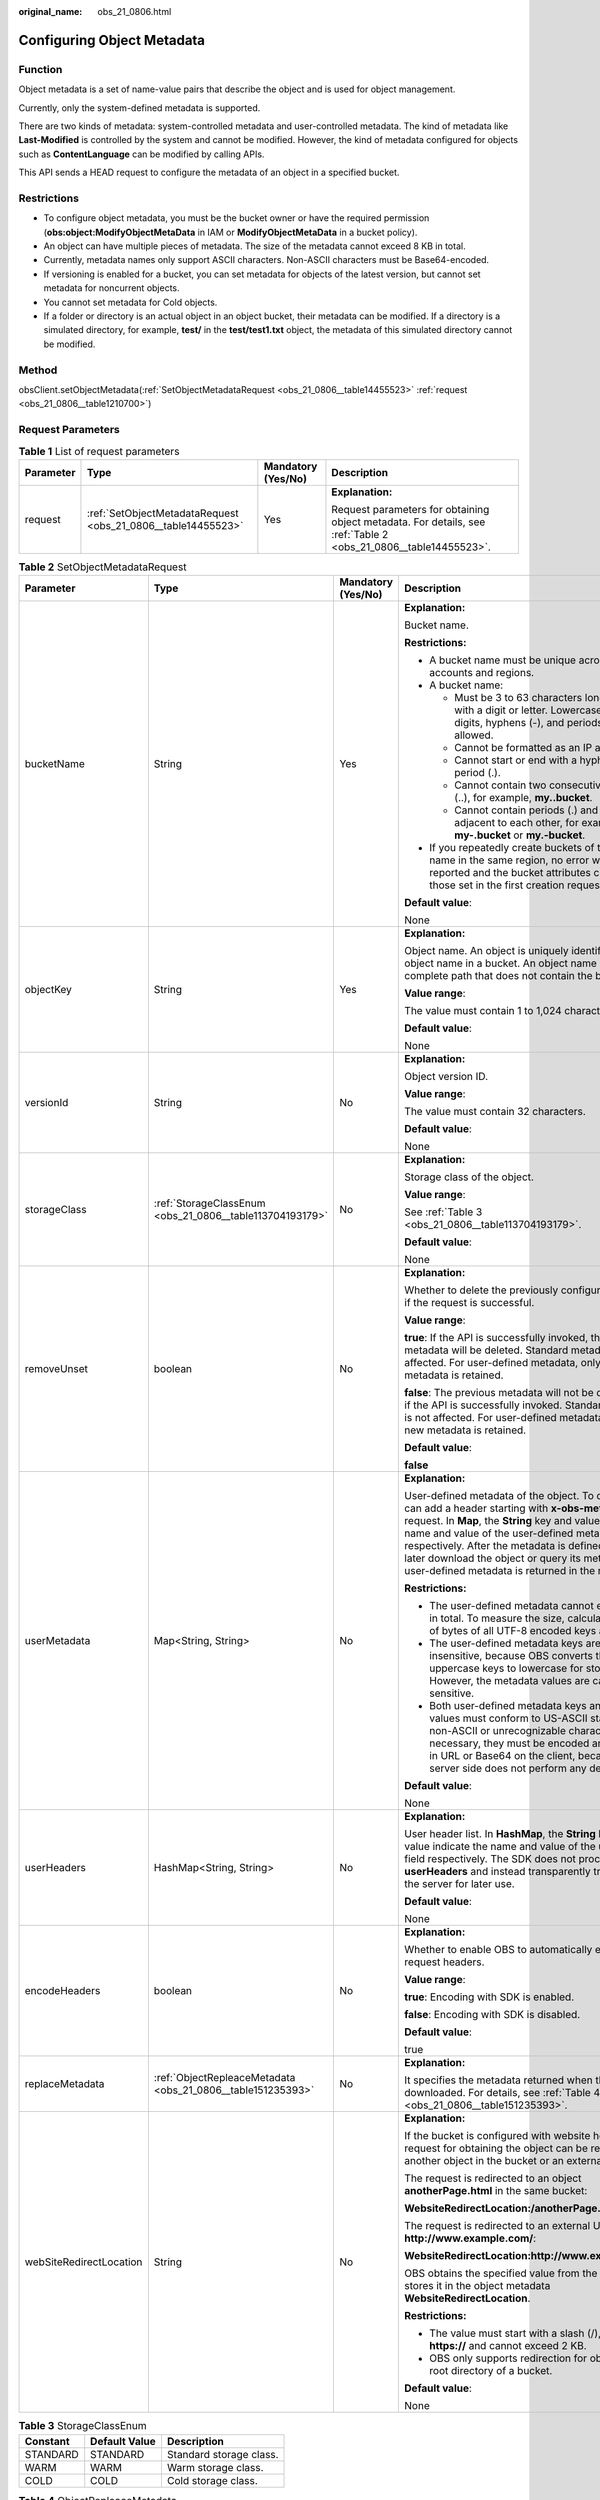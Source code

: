 :original_name: obs_21_0806.html

.. _obs_21_0806:

Configuring Object Metadata
===========================

Function
--------

Object metadata is a set of name-value pairs that describe the object and is used for object management.

Currently, only the system-defined metadata is supported.

There are two kinds of metadata: system-controlled metadata and user-controlled metadata. The kind of metadata like **Last-Modified** is controlled by the system and cannot be modified. However, the kind of metadata configured for objects such as **ContentLanguage** can be modified by calling APIs.

This API sends a HEAD request to configure the metadata of an object in a specified bucket.

Restrictions
------------

-  To configure object metadata, you must be the bucket owner or have the required permission (**obs:object:ModifyObjectMetaData** in IAM or **ModifyObjectMetaData** in a bucket policy).
-  An object can have multiple pieces of metadata. The size of the metadata cannot exceed 8 KB in total.
-  Currently, metadata names only support ASCII characters. Non-ASCII characters must be Base64-encoded.
-  If versioning is enabled for a bucket, you can set metadata for objects of the latest version, but cannot set metadata for noncurrent objects.
-  You cannot set metadata for Cold objects.
-  If a folder or directory is an actual object in an object bucket, their metadata can be modified. If a directory is a simulated directory, for example, **test/** in the **test/test1.txt** object, the metadata of this simulated directory cannot be modified.

Method
------

obsClient.setObjectMetadata(:ref:`SetObjectMetadataRequest <obs_21_0806__table14455523>` :ref:`request <obs_21_0806__table1210700>`)

Request Parameters
------------------

.. _obs_21_0806__table1210700:

.. table:: **Table 1** List of request parameters

   +-----------------+--------------------------------------------------------------+--------------------+-----------------------------------------------------------------------------------------------------------------+
   | Parameter       | Type                                                         | Mandatory (Yes/No) | Description                                                                                                     |
   +=================+==============================================================+====================+=================================================================================================================+
   | request         | :ref:`SetObjectMetadataRequest <obs_21_0806__table14455523>` | Yes                | **Explanation:**                                                                                                |
   |                 |                                                              |                    |                                                                                                                 |
   |                 |                                                              |                    | Request parameters for obtaining object metadata. For details, see :ref:`Table 2 <obs_21_0806__table14455523>`. |
   +-----------------+--------------------------------------------------------------+--------------------+-----------------------------------------------------------------------------------------------------------------+

.. _obs_21_0806__table14455523:

.. table:: **Table 2** SetObjectMetadataRequest

   +-------------------------+-------------------------------------------------------------+--------------------+---------------------------------------------------------------------------------------------------------------------------------------------------------------------------------------------------------------------------------------------------------------------------------------------------------------------------------------------------------------------------------------+
   | Parameter               | Type                                                        | Mandatory (Yes/No) | Description                                                                                                                                                                                                                                                                                                                                                                           |
   +=========================+=============================================================+====================+=======================================================================================================================================================================================================================================================================================================================================================================================+
   | bucketName              | String                                                      | Yes                | **Explanation:**                                                                                                                                                                                                                                                                                                                                                                      |
   |                         |                                                             |                    |                                                                                                                                                                                                                                                                                                                                                                                       |
   |                         |                                                             |                    | Bucket name.                                                                                                                                                                                                                                                                                                                                                                          |
   |                         |                                                             |                    |                                                                                                                                                                                                                                                                                                                                                                                       |
   |                         |                                                             |                    | **Restrictions:**                                                                                                                                                                                                                                                                                                                                                                     |
   |                         |                                                             |                    |                                                                                                                                                                                                                                                                                                                                                                                       |
   |                         |                                                             |                    | -  A bucket name must be unique across all accounts and regions.                                                                                                                                                                                                                                                                                                                      |
   |                         |                                                             |                    | -  A bucket name:                                                                                                                                                                                                                                                                                                                                                                     |
   |                         |                                                             |                    |                                                                                                                                                                                                                                                                                                                                                                                       |
   |                         |                                                             |                    |    -  Must be 3 to 63 characters long and start with a digit or letter. Lowercase letters, digits, hyphens (-), and periods (.) are allowed.                                                                                                                                                                                                                                          |
   |                         |                                                             |                    |    -  Cannot be formatted as an IP address.                                                                                                                                                                                                                                                                                                                                           |
   |                         |                                                             |                    |    -  Cannot start or end with a hyphen (-) or period (.).                                                                                                                                                                                                                                                                                                                            |
   |                         |                                                             |                    |    -  Cannot contain two consecutive periods (..), for example, **my..bucket**.                                                                                                                                                                                                                                                                                                       |
   |                         |                                                             |                    |    -  Cannot contain periods (.) and hyphens (-) adjacent to each other, for example, **my-.bucket** or **my.-bucket**.                                                                                                                                                                                                                                                               |
   |                         |                                                             |                    |                                                                                                                                                                                                                                                                                                                                                                                       |
   |                         |                                                             |                    | -  If you repeatedly create buckets of the same name in the same region, no error will be reported and the bucket attributes comply with those set in the first creation request.                                                                                                                                                                                                     |
   |                         |                                                             |                    |                                                                                                                                                                                                                                                                                                                                                                                       |
   |                         |                                                             |                    | **Default value**:                                                                                                                                                                                                                                                                                                                                                                    |
   |                         |                                                             |                    |                                                                                                                                                                                                                                                                                                                                                                                       |
   |                         |                                                             |                    | None                                                                                                                                                                                                                                                                                                                                                                                  |
   +-------------------------+-------------------------------------------------------------+--------------------+---------------------------------------------------------------------------------------------------------------------------------------------------------------------------------------------------------------------------------------------------------------------------------------------------------------------------------------------------------------------------------------+
   | objectKey               | String                                                      | Yes                | **Explanation:**                                                                                                                                                                                                                                                                                                                                                                      |
   |                         |                                                             |                    |                                                                                                                                                                                                                                                                                                                                                                                       |
   |                         |                                                             |                    | Object name. An object is uniquely identified by an object name in a bucket. An object name is a complete path that does not contain the bucket name.                                                                                                                                                                                                                                 |
   |                         |                                                             |                    |                                                                                                                                                                                                                                                                                                                                                                                       |
   |                         |                                                             |                    | **Value range**:                                                                                                                                                                                                                                                                                                                                                                      |
   |                         |                                                             |                    |                                                                                                                                                                                                                                                                                                                                                                                       |
   |                         |                                                             |                    | The value must contain 1 to 1,024 characters.                                                                                                                                                                                                                                                                                                                                         |
   |                         |                                                             |                    |                                                                                                                                                                                                                                                                                                                                                                                       |
   |                         |                                                             |                    | **Default value**:                                                                                                                                                                                                                                                                                                                                                                    |
   |                         |                                                             |                    |                                                                                                                                                                                                                                                                                                                                                                                       |
   |                         |                                                             |                    | None                                                                                                                                                                                                                                                                                                                                                                                  |
   +-------------------------+-------------------------------------------------------------+--------------------+---------------------------------------------------------------------------------------------------------------------------------------------------------------------------------------------------------------------------------------------------------------------------------------------------------------------------------------------------------------------------------------+
   | versionId               | String                                                      | No                 | **Explanation:**                                                                                                                                                                                                                                                                                                                                                                      |
   |                         |                                                             |                    |                                                                                                                                                                                                                                                                                                                                                                                       |
   |                         |                                                             |                    | Object version ID.                                                                                                                                                                                                                                                                                                                                                                    |
   |                         |                                                             |                    |                                                                                                                                                                                                                                                                                                                                                                                       |
   |                         |                                                             |                    | **Value range**:                                                                                                                                                                                                                                                                                                                                                                      |
   |                         |                                                             |                    |                                                                                                                                                                                                                                                                                                                                                                                       |
   |                         |                                                             |                    | The value must contain 32 characters.                                                                                                                                                                                                                                                                                                                                                 |
   |                         |                                                             |                    |                                                                                                                                                                                                                                                                                                                                                                                       |
   |                         |                                                             |                    | **Default value**:                                                                                                                                                                                                                                                                                                                                                                    |
   |                         |                                                             |                    |                                                                                                                                                                                                                                                                                                                                                                                       |
   |                         |                                                             |                    | None                                                                                                                                                                                                                                                                                                                                                                                  |
   +-------------------------+-------------------------------------------------------------+--------------------+---------------------------------------------------------------------------------------------------------------------------------------------------------------------------------------------------------------------------------------------------------------------------------------------------------------------------------------------------------------------------------------+
   | storageClass            | :ref:`StorageClassEnum <obs_21_0806__table113704193179>`    | No                 | **Explanation:**                                                                                                                                                                                                                                                                                                                                                                      |
   |                         |                                                             |                    |                                                                                                                                                                                                                                                                                                                                                                                       |
   |                         |                                                             |                    | Storage class of the object.                                                                                                                                                                                                                                                                                                                                                          |
   |                         |                                                             |                    |                                                                                                                                                                                                                                                                                                                                                                                       |
   |                         |                                                             |                    | **Value range**:                                                                                                                                                                                                                                                                                                                                                                      |
   |                         |                                                             |                    |                                                                                                                                                                                                                                                                                                                                                                                       |
   |                         |                                                             |                    | See :ref:`Table 3 <obs_21_0806__table113704193179>`.                                                                                                                                                                                                                                                                                                                                  |
   |                         |                                                             |                    |                                                                                                                                                                                                                                                                                                                                                                                       |
   |                         |                                                             |                    | **Default value**:                                                                                                                                                                                                                                                                                                                                                                    |
   |                         |                                                             |                    |                                                                                                                                                                                                                                                                                                                                                                                       |
   |                         |                                                             |                    | None                                                                                                                                                                                                                                                                                                                                                                                  |
   +-------------------------+-------------------------------------------------------------+--------------------+---------------------------------------------------------------------------------------------------------------------------------------------------------------------------------------------------------------------------------------------------------------------------------------------------------------------------------------------------------------------------------------+
   | removeUnset             | boolean                                                     | No                 | **Explanation:**                                                                                                                                                                                                                                                                                                                                                                      |
   |                         |                                                             |                    |                                                                                                                                                                                                                                                                                                                                                                                       |
   |                         |                                                             |                    | Whether to delete the previously configured metadata if the request is successful.                                                                                                                                                                                                                                                                                                    |
   |                         |                                                             |                    |                                                                                                                                                                                                                                                                                                                                                                                       |
   |                         |                                                             |                    | **Value range**:                                                                                                                                                                                                                                                                                                                                                                      |
   |                         |                                                             |                    |                                                                                                                                                                                                                                                                                                                                                                                       |
   |                         |                                                             |                    | **true**: If the API is successfully invoked, the previous metadata will be deleted. Standard metadata is not affected. For user-defined metadata, only the new metadata is retained.                                                                                                                                                                                                 |
   |                         |                                                             |                    |                                                                                                                                                                                                                                                                                                                                                                                       |
   |                         |                                                             |                    | **false**: The previous metadata will not be deleted even if the API is successfully invoked. Standard metadata is not affected. For user-defined metadata, only the new metadata is retained.                                                                                                                                                                                        |
   |                         |                                                             |                    |                                                                                                                                                                                                                                                                                                                                                                                       |
   |                         |                                                             |                    | **Default value**:                                                                                                                                                                                                                                                                                                                                                                    |
   |                         |                                                             |                    |                                                                                                                                                                                                                                                                                                                                                                                       |
   |                         |                                                             |                    | **false**                                                                                                                                                                                                                                                                                                                                                                             |
   +-------------------------+-------------------------------------------------------------+--------------------+---------------------------------------------------------------------------------------------------------------------------------------------------------------------------------------------------------------------------------------------------------------------------------------------------------------------------------------------------------------------------------------+
   | userMetadata            | Map<String, String>                                         | No                 | **Explanation:**                                                                                                                                                                                                                                                                                                                                                                      |
   |                         |                                                             |                    |                                                                                                                                                                                                                                                                                                                                                                                       |
   |                         |                                                             |                    | User-defined metadata of the object. To define it, you can add a header starting with **x-obs-meta-** in the request. In **Map**, the **String** key and value indicate the name and value of the user-defined metadata respectively. After the metadata is defined, when you later download the object or query its metadata, the user-defined metadata is returned in the response. |
   |                         |                                                             |                    |                                                                                                                                                                                                                                                                                                                                                                                       |
   |                         |                                                             |                    | **Restrictions:**                                                                                                                                                                                                                                                                                                                                                                     |
   |                         |                                                             |                    |                                                                                                                                                                                                                                                                                                                                                                                       |
   |                         |                                                             |                    | -  The user-defined metadata cannot exceed 8 KB in total. To measure the size, calculate the sum of bytes of all UTF-8 encoded keys and values.                                                                                                                                                                                                                                       |
   |                         |                                                             |                    | -  The user-defined metadata keys are case insensitive, because OBS converts the uppercase keys to lowercase for storage. However, the metadata values are case sensitive.                                                                                                                                                                                                            |
   |                         |                                                             |                    | -  Both user-defined metadata keys and their values must conform to US-ASCII standards. If non-ASCII or unrecognizable characters are necessary, they must be encoded and decoded in URL or Base64 on the client, because the server side does not perform any decoding.                                                                                                              |
   |                         |                                                             |                    |                                                                                                                                                                                                                                                                                                                                                                                       |
   |                         |                                                             |                    | **Default value**:                                                                                                                                                                                                                                                                                                                                                                    |
   |                         |                                                             |                    |                                                                                                                                                                                                                                                                                                                                                                                       |
   |                         |                                                             |                    | None                                                                                                                                                                                                                                                                                                                                                                                  |
   +-------------------------+-------------------------------------------------------------+--------------------+---------------------------------------------------------------------------------------------------------------------------------------------------------------------------------------------------------------------------------------------------------------------------------------------------------------------------------------------------------------------------------------+
   | userHeaders             | HashMap<String, String>                                     | No                 | **Explanation:**                                                                                                                                                                                                                                                                                                                                                                      |
   |                         |                                                             |                    |                                                                                                                                                                                                                                                                                                                                                                                       |
   |                         |                                                             |                    | User header list. In **HashMap**, the **String** key and value indicate the name and value of the user header field respectively. The SDK does not process the **userHeaders** and instead transparently transmits it to the server for later use.                                                                                                                                    |
   |                         |                                                             |                    |                                                                                                                                                                                                                                                                                                                                                                                       |
   |                         |                                                             |                    | **Default value**:                                                                                                                                                                                                                                                                                                                                                                    |
   |                         |                                                             |                    |                                                                                                                                                                                                                                                                                                                                                                                       |
   |                         |                                                             |                    | None                                                                                                                                                                                                                                                                                                                                                                                  |
   +-------------------------+-------------------------------------------------------------+--------------------+---------------------------------------------------------------------------------------------------------------------------------------------------------------------------------------------------------------------------------------------------------------------------------------------------------------------------------------------------------------------------------------+
   | encodeHeaders           | boolean                                                     | No                 | **Explanation:**                                                                                                                                                                                                                                                                                                                                                                      |
   |                         |                                                             |                    |                                                                                                                                                                                                                                                                                                                                                                                       |
   |                         |                                                             |                    | Whether to enable OBS to automatically encode request headers.                                                                                                                                                                                                                                                                                                                        |
   |                         |                                                             |                    |                                                                                                                                                                                                                                                                                                                                                                                       |
   |                         |                                                             |                    | **Value range**:                                                                                                                                                                                                                                                                                                                                                                      |
   |                         |                                                             |                    |                                                                                                                                                                                                                                                                                                                                                                                       |
   |                         |                                                             |                    | **true**: Encoding with SDK is enabled.                                                                                                                                                                                                                                                                                                                                               |
   |                         |                                                             |                    |                                                                                                                                                                                                                                                                                                                                                                                       |
   |                         |                                                             |                    | **false**: Encoding with SDK is disabled.                                                                                                                                                                                                                                                                                                                                             |
   |                         |                                                             |                    |                                                                                                                                                                                                                                                                                                                                                                                       |
   |                         |                                                             |                    | **Default value**:                                                                                                                                                                                                                                                                                                                                                                    |
   |                         |                                                             |                    |                                                                                                                                                                                                                                                                                                                                                                                       |
   |                         |                                                             |                    | true                                                                                                                                                                                                                                                                                                                                                                                  |
   +-------------------------+-------------------------------------------------------------+--------------------+---------------------------------------------------------------------------------------------------------------------------------------------------------------------------------------------------------------------------------------------------------------------------------------------------------------------------------------------------------------------------------------+
   | replaceMetadata         | :ref:`ObjectRepleaceMetadata <obs_21_0806__table151235393>` | No                 | **Explanation:**                                                                                                                                                                                                                                                                                                                                                                      |
   |                         |                                                             |                    |                                                                                                                                                                                                                                                                                                                                                                                       |
   |                         |                                                             |                    | It specifies the metadata returned when the object is downloaded. For details, see :ref:`Table 4 <obs_21_0806__table151235393>`.                                                                                                                                                                                                                                                      |
   +-------------------------+-------------------------------------------------------------+--------------------+---------------------------------------------------------------------------------------------------------------------------------------------------------------------------------------------------------------------------------------------------------------------------------------------------------------------------------------------------------------------------------------+
   | webSiteRedirectLocation | String                                                      | No                 | **Explanation:**                                                                                                                                                                                                                                                                                                                                                                      |
   |                         |                                                             |                    |                                                                                                                                                                                                                                                                                                                                                                                       |
   |                         |                                                             |                    | If the bucket is configured with website hosting, the request for obtaining the object can be redirected to another object in the bucket or an external URL.                                                                                                                                                                                                                          |
   |                         |                                                             |                    |                                                                                                                                                                                                                                                                                                                                                                                       |
   |                         |                                                             |                    | The request is redirected to an object **anotherPage.html** in the same bucket:                                                                                                                                                                                                                                                                                                       |
   |                         |                                                             |                    |                                                                                                                                                                                                                                                                                                                                                                                       |
   |                         |                                                             |                    | **WebsiteRedirectLocation:/anotherPage.html**                                                                                                                                                                                                                                                                                                                                         |
   |                         |                                                             |                    |                                                                                                                                                                                                                                                                                                                                                                                       |
   |                         |                                                             |                    | The request is redirected to an external URL **http://www.example.com/**:                                                                                                                                                                                                                                                                                                             |
   |                         |                                                             |                    |                                                                                                                                                                                                                                                                                                                                                                                       |
   |                         |                                                             |                    | **WebsiteRedirectLocation:http://www.example.com/**                                                                                                                                                                                                                                                                                                                                   |
   |                         |                                                             |                    |                                                                                                                                                                                                                                                                                                                                                                                       |
   |                         |                                                             |                    | OBS obtains the specified value from the header and stores it in the object metadata **WebsiteRedirectLocation**.                                                                                                                                                                                                                                                                     |
   |                         |                                                             |                    |                                                                                                                                                                                                                                                                                                                                                                                       |
   |                         |                                                             |                    | **Restrictions:**                                                                                                                                                                                                                                                                                                                                                                     |
   |                         |                                                             |                    |                                                                                                                                                                                                                                                                                                                                                                                       |
   |                         |                                                             |                    | -  The value must start with a slash (/), **http://**, or **https://** and cannot exceed 2 KB.                                                                                                                                                                                                                                                                                        |
   |                         |                                                             |                    | -  OBS only supports redirection for objects in the root directory of a bucket.                                                                                                                                                                                                                                                                                                       |
   |                         |                                                             |                    |                                                                                                                                                                                                                                                                                                                                                                                       |
   |                         |                                                             |                    | **Default value**:                                                                                                                                                                                                                                                                                                                                                                    |
   |                         |                                                             |                    |                                                                                                                                                                                                                                                                                                                                                                                       |
   |                         |                                                             |                    | None                                                                                                                                                                                                                                                                                                                                                                                  |
   +-------------------------+-------------------------------------------------------------+--------------------+---------------------------------------------------------------------------------------------------------------------------------------------------------------------------------------------------------------------------------------------------------------------------------------------------------------------------------------------------------------------------------------+

.. _obs_21_0806__table113704193179:

.. table:: **Table 3** StorageClassEnum

   ======== ============= =======================
   Constant Default Value Description
   ======== ============= =======================
   STANDARD STANDARD      Standard storage class.
   WARM     WARM          Warm storage class.
   COLD     COLD          Cold storage class.
   ======== ============= =======================

.. _obs_21_0806__table151235393:

.. table:: **Table 4** ObjectRepleaceMetadata

   +--------------------+-----------------+--------------------+------------------------------------------------------------------------------------------------------------------------------------------------------------------------------------------------------------------------------------------------+
   | Parameter          | Type            | Mandatory (Yes/No) | Description                                                                                                                                                                                                                                    |
   +====================+=================+====================+================================================================================================================================================================================================================================================+
   | contentType        | String          | No                 | **Explanation:**                                                                                                                                                                                                                               |
   |                    |                 |                    |                                                                                                                                                                                                                                                |
   |                    |                 |                    | MIME type of the object file. MIME type is a standard way of describing a data type and is used by the browser to decide how to display data.                                                                                                  |
   |                    |                 |                    |                                                                                                                                                                                                                                                |
   |                    |                 |                    | **Value range**:                                                                                                                                                                                                                               |
   |                    |                 |                    |                                                                                                                                                                                                                                                |
   |                    |                 |                    | See :ref:`What Is Content-Type (MIME)? <obs_21_2124>`                                                                                                                                                                                          |
   |                    |                 |                    |                                                                                                                                                                                                                                                |
   |                    |                 |                    | **Default value**:                                                                                                                                                                                                                             |
   |                    |                 |                    |                                                                                                                                                                                                                                                |
   |                    |                 |                    | None                                                                                                                                                                                                                                           |
   +--------------------+-----------------+--------------------+------------------------------------------------------------------------------------------------------------------------------------------------------------------------------------------------------------------------------------------------+
   | contentLanguage    | String          | No                 | **Explanation:**                                                                                                                                                                                                                               |
   |                    |                 |                    |                                                                                                                                                                                                                                                |
   |                    |                 |                    | Language or language combination for visitors to customize and use. For details, see the definition of **ContentLanguage** in the HTTP protocol.                                                                                               |
   |                    |                 |                    |                                                                                                                                                                                                                                                |
   |                    |                 |                    | **Default value**:                                                                                                                                                                                                                             |
   |                    |                 |                    |                                                                                                                                                                                                                                                |
   |                    |                 |                    | None                                                                                                                                                                                                                                           |
   +--------------------+-----------------+--------------------+------------------------------------------------------------------------------------------------------------------------------------------------------------------------------------------------------------------------------------------------+
   | expires            | String          | No                 | **Explanation:**                                                                                                                                                                                                                               |
   |                    |                 |                    |                                                                                                                                                                                                                                                |
   |                    |                 |                    | **Expires** header in the response. It specifies the cache expiration time of the web page when the object is downloaded.                                                                                                                      |
   |                    |                 |                    |                                                                                                                                                                                                                                                |
   |                    |                 |                    | **Default value**:                                                                                                                                                                                                                             |
   |                    |                 |                    |                                                                                                                                                                                                                                                |
   |                    |                 |                    | None                                                                                                                                                                                                                                           |
   +--------------------+-----------------+--------------------+------------------------------------------------------------------------------------------------------------------------------------------------------------------------------------------------------------------------------------------------+
   | cacheControl       | String          | No                 | **Explanation:**                                                                                                                                                                                                                               |
   |                    |                 |                    |                                                                                                                                                                                                                                                |
   |                    |                 |                    | **Cache-Control** header in the response. It specifies the cache behavior of the web page when an object is downloaded.                                                                                                                        |
   |                    |                 |                    |                                                                                                                                                                                                                                                |
   |                    |                 |                    | **Default value**:                                                                                                                                                                                                                             |
   |                    |                 |                    |                                                                                                                                                                                                                                                |
   |                    |                 |                    | None                                                                                                                                                                                                                                           |
   +--------------------+-----------------+--------------------+------------------------------------------------------------------------------------------------------------------------------------------------------------------------------------------------------------------------------------------------+
   | contentDisposition | String          | No                 | **Explanation:**                                                                                                                                                                                                                               |
   |                    |                 |                    |                                                                                                                                                                                                                                                |
   |                    |                 |                    | Provides a default file name for the requested object. When the object with the default file name is being downloaded or accessed, the content is displayed as part of a web page in the browser or as an attachment in a download dialog box. |
   |                    |                 |                    |                                                                                                                                                                                                                                                |
   |                    |                 |                    | **Default value**:                                                                                                                                                                                                                             |
   |                    |                 |                    |                                                                                                                                                                                                                                                |
   |                    |                 |                    | None                                                                                                                                                                                                                                           |
   +--------------------+-----------------+--------------------+------------------------------------------------------------------------------------------------------------------------------------------------------------------------------------------------------------------------------------------------+
   | contentEncoding    | String          | No                 | **Explanation:**                                                                                                                                                                                                                               |
   |                    |                 |                    |                                                                                                                                                                                                                                                |
   |                    |                 |                    | **Content-Encoding** header in the response. It specifies which encoding is applied to the object in a download.                                                                                                                               |
   |                    |                 |                    |                                                                                                                                                                                                                                                |
   |                    |                 |                    | **Default value**:                                                                                                                                                                                                                             |
   |                    |                 |                    |                                                                                                                                                                                                                                                |
   |                    |                 |                    | None                                                                                                                                                                                                                                           |
   +--------------------+-----------------+--------------------+------------------------------------------------------------------------------------------------------------------------------------------------------------------------------------------------------------------------------------------------+

Responses
---------

.. table:: **Table 5** ObjectMetadata

   +-------------------------+----------------------------------------------------------+------------------------------------------------------+-------------------------------------------------------------------------------------------------------------------------------------------------------------------------------------------------------------------------------------------------------------------------------------------------------------------+
   | Parameter               | Type                                                     | Mandatory (Yes/No)                                   | Description                                                                                                                                                                                                                                                                                                       |
   +=========================+==========================================================+======================================================+===================================================================================================================================================================================================================================================================================================================+
   | contentLength           | Long                                                     | No                                                   | **Explanation:**                                                                                                                                                                                                                                                                                                  |
   |                         |                                                          |                                                      |                                                                                                                                                                                                                                                                                                                   |
   |                         |                                                          |                                                      | Object size.                                                                                                                                                                                                                                                                                                      |
   |                         |                                                          |                                                      |                                                                                                                                                                                                                                                                                                                   |
   |                         |                                                          |                                                      | **Restrictions:**                                                                                                                                                                                                                                                                                                 |
   |                         |                                                          |                                                      |                                                                                                                                                                                                                                                                                                                   |
   |                         |                                                          |                                                      | -  The object size in a single upload ranges from 0 to 5 GB.                                                                                                                                                                                                                                                      |
   |                         |                                                          |                                                      | -  To upload files larger than 5 GB, :ref:`multipart uploads <obs_21_0614>` should be used.                                                                                                                                                                                                                       |
   |                         |                                                          |                                                      |                                                                                                                                                                                                                                                                                                                   |
   |                         |                                                          |                                                      | **Default value**:                                                                                                                                                                                                                                                                                                |
   |                         |                                                          |                                                      |                                                                                                                                                                                                                                                                                                                   |
   |                         |                                                          |                                                      | If this parameter is not specified, the SDK automatically calculates the size of the object.                                                                                                                                                                                                                      |
   +-------------------------+----------------------------------------------------------+------------------------------------------------------+-------------------------------------------------------------------------------------------------------------------------------------------------------------------------------------------------------------------------------------------------------------------------------------------------------------------+
   | contentType             | String                                                   | No                                                   | **Explanation:**                                                                                                                                                                                                                                                                                                  |
   |                         |                                                          |                                                      |                                                                                                                                                                                                                                                                                                                   |
   |                         |                                                          |                                                      | MIME type of the object file. MIME type is a standard way of describing a data type and is used by the browser to decide how to display data.                                                                                                                                                                     |
   |                         |                                                          |                                                      |                                                                                                                                                                                                                                                                                                                   |
   |                         |                                                          |                                                      | **Value range**:                                                                                                                                                                                                                                                                                                  |
   |                         |                                                          |                                                      |                                                                                                                                                                                                                                                                                                                   |
   |                         |                                                          |                                                      | See :ref:`What Is Content-Type (MIME)? <obs_21_2124>`                                                                                                                                                                                                                                                             |
   |                         |                                                          |                                                      |                                                                                                                                                                                                                                                                                                                   |
   |                         |                                                          |                                                      | **Default value**:                                                                                                                                                                                                                                                                                                |
   |                         |                                                          |                                                      |                                                                                                                                                                                                                                                                                                                   |
   |                         |                                                          |                                                      | None                                                                                                                                                                                                                                                                                                              |
   +-------------------------+----------------------------------------------------------+------------------------------------------------------+-------------------------------------------------------------------------------------------------------------------------------------------------------------------------------------------------------------------------------------------------------------------------------------------------------------------+
   | contentEncoding         | String                                                   | No                                                   | **Explanation:**                                                                                                                                                                                                                                                                                                  |
   |                         |                                                          |                                                      |                                                                                                                                                                                                                                                                                                                   |
   |                         |                                                          |                                                      | It specifies the content encoding format when an object is downloaded.                                                                                                                                                                                                                                            |
   |                         |                                                          |                                                      |                                                                                                                                                                                                                                                                                                                   |
   |                         |                                                          |                                                      | **Default value**:                                                                                                                                                                                                                                                                                                |
   |                         |                                                          |                                                      |                                                                                                                                                                                                                                                                                                                   |
   |                         |                                                          |                                                      | None                                                                                                                                                                                                                                                                                                              |
   +-------------------------+----------------------------------------------------------+------------------------------------------------------+-------------------------------------------------------------------------------------------------------------------------------------------------------------------------------------------------------------------------------------------------------------------------------------------------------------------+
   | contentDisposition      | String                                                   | No                                                   | **Explanation:**                                                                                                                                                                                                                                                                                                  |
   |                         |                                                          |                                                      |                                                                                                                                                                                                                                                                                                                   |
   |                         |                                                          |                                                      | Provides a default file name for the requested object. When the object with the default file name is being downloaded or accessed, the content is displayed as part of a web page in the browser or as an attachment in a download dialog box.                                                                    |
   |                         |                                                          |                                                      |                                                                                                                                                                                                                                                                                                                   |
   |                         |                                                          |                                                      | **Default value**:                                                                                                                                                                                                                                                                                                |
   |                         |                                                          |                                                      |                                                                                                                                                                                                                                                                                                                   |
   |                         |                                                          |                                                      | None                                                                                                                                                                                                                                                                                                              |
   +-------------------------+----------------------------------------------------------+------------------------------------------------------+-------------------------------------------------------------------------------------------------------------------------------------------------------------------------------------------------------------------------------------------------------------------------------------------------------------------+
   | cacheControl            | String                                                   | No                                                   | **Explanation:**                                                                                                                                                                                                                                                                                                  |
   |                         |                                                          |                                                      |                                                                                                                                                                                                                                                                                                                   |
   |                         |                                                          |                                                      | It specifies the cache behavior of the web page when an object is downloaded.                                                                                                                                                                                                                                     |
   |                         |                                                          |                                                      |                                                                                                                                                                                                                                                                                                                   |
   |                         |                                                          |                                                      | **Default value**:                                                                                                                                                                                                                                                                                                |
   |                         |                                                          |                                                      |                                                                                                                                                                                                                                                                                                                   |
   |                         |                                                          |                                                      | None                                                                                                                                                                                                                                                                                                              |
   +-------------------------+----------------------------------------------------------+------------------------------------------------------+-------------------------------------------------------------------------------------------------------------------------------------------------------------------------------------------------------------------------------------------------------------------------------------------------------------------+
   | contentLanguage         | String                                                   | No                                                   | **Explanation:**                                                                                                                                                                                                                                                                                                  |
   |                         |                                                          |                                                      |                                                                                                                                                                                                                                                                                                                   |
   |                         |                                                          |                                                      | Language or language combination for visitors to customize and use. For details, see the definition of **ContentLanguage** in the HTTP protocol.                                                                                                                                                                  |
   |                         |                                                          |                                                      |                                                                                                                                                                                                                                                                                                                   |
   |                         |                                                          |                                                      | **Default value**:                                                                                                                                                                                                                                                                                                |
   |                         |                                                          |                                                      |                                                                                                                                                                                                                                                                                                                   |
   |                         |                                                          |                                                      | None                                                                                                                                                                                                                                                                                                              |
   +-------------------------+----------------------------------------------------------+------------------------------------------------------+-------------------------------------------------------------------------------------------------------------------------------------------------------------------------------------------------------------------------------------------------------------------------------------------------------------------+
   | expires                 | String                                                   | No                                                   | **Explanation:**                                                                                                                                                                                                                                                                                                  |
   |                         |                                                          |                                                      |                                                                                                                                                                                                                                                                                                                   |
   |                         |                                                          |                                                      | The time a cached web page object expires.                                                                                                                                                                                                                                                                        |
   |                         |                                                          |                                                      |                                                                                                                                                                                                                                                                                                                   |
   |                         |                                                          |                                                      | **Restrictions:**                                                                                                                                                                                                                                                                                                 |
   |                         |                                                          |                                                      |                                                                                                                                                                                                                                                                                                                   |
   |                         |                                                          |                                                      | The time must be in the GMT format.                                                                                                                                                                                                                                                                               |
   |                         |                                                          |                                                      |                                                                                                                                                                                                                                                                                                                   |
   |                         |                                                          |                                                      | **Default value**:                                                                                                                                                                                                                                                                                                |
   |                         |                                                          |                                                      |                                                                                                                                                                                                                                                                                                                   |
   |                         |                                                          |                                                      | None                                                                                                                                                                                                                                                                                                              |
   +-------------------------+----------------------------------------------------------+------------------------------------------------------+-------------------------------------------------------------------------------------------------------------------------------------------------------------------------------------------------------------------------------------------------------------------------------------------------------------------+
   | contentMd5              | String                                                   | No                                                   | **Explanation:**                                                                                                                                                                                                                                                                                                  |
   |                         |                                                          |                                                      |                                                                                                                                                                                                                                                                                                                   |
   |                         |                                                          |                                                      | Base64-encoded MD5 value of the object data. It is provided for the OBS server to verify data integrity.                                                                                                                                                                                                          |
   |                         |                                                          |                                                      |                                                                                                                                                                                                                                                                                                                   |
   |                         |                                                          |                                                      | **Value range**:                                                                                                                                                                                                                                                                                                  |
   |                         |                                                          |                                                      |                                                                                                                                                                                                                                                                                                                   |
   |                         |                                                          |                                                      | Base64-encoded 128-bit MD5 value of the request body calculated according to RFC 1864.                                                                                                                                                                                                                            |
   |                         |                                                          |                                                      |                                                                                                                                                                                                                                                                                                                   |
   |                         |                                                          |                                                      | Example: **n58IG6hfM7vqI4K0vnWpog==**                                                                                                                                                                                                                                                                             |
   |                         |                                                          |                                                      |                                                                                                                                                                                                                                                                                                                   |
   |                         |                                                          |                                                      | **Default value**:                                                                                                                                                                                                                                                                                                |
   |                         |                                                          |                                                      |                                                                                                                                                                                                                                                                                                                   |
   |                         |                                                          |                                                      | None                                                                                                                                                                                                                                                                                                              |
   +-------------------------+----------------------------------------------------------+------------------------------------------------------+-------------------------------------------------------------------------------------------------------------------------------------------------------------------------------------------------------------------------------------------------------------------------------------------------------------------+
   | storageClass            | :ref:`StorageClassEnum <obs_21_0806__table113704193179>` | No                                                   | **Explanation:**                                                                                                                                                                                                                                                                                                  |
   |                         |                                                          |                                                      |                                                                                                                                                                                                                                                                                                                   |
   |                         |                                                          |                                                      | Object storage class. If you do not specify this header, the object inherits the storage class of the bucket.                                                                                                                                                                                                     |
   |                         |                                                          |                                                      |                                                                                                                                                                                                                                                                                                                   |
   |                         |                                                          |                                                      | **Value range**:                                                                                                                                                                                                                                                                                                  |
   |                         |                                                          |                                                      |                                                                                                                                                                                                                                                                                                                   |
   |                         |                                                          |                                                      | See :ref:`Table 3 <obs_21_0806__table113704193179>`.                                                                                                                                                                                                                                                              |
   |                         |                                                          |                                                      |                                                                                                                                                                                                                                                                                                                   |
   |                         |                                                          |                                                      | **Default value**:                                                                                                                                                                                                                                                                                                |
   |                         |                                                          |                                                      |                                                                                                                                                                                                                                                                                                                   |
   |                         |                                                          |                                                      | None                                                                                                                                                                                                                                                                                                              |
   +-------------------------+----------------------------------------------------------+------------------------------------------------------+-------------------------------------------------------------------------------------------------------------------------------------------------------------------------------------------------------------------------------------------------------------------------------------------------------------------+
   | webSiteRedirectLocation | String                                                   | No                                                   | **Explanation:**                                                                                                                                                                                                                                                                                                  |
   |                         |                                                          |                                                      |                                                                                                                                                                                                                                                                                                                   |
   |                         |                                                          |                                                      | If the bucket is configured with website hosting, the request for obtaining the object can be redirected to another object in the bucket or an external URL. This parameter specifies the address the request for the object is redirected to.                                                                    |
   |                         |                                                          |                                                      |                                                                                                                                                                                                                                                                                                                   |
   |                         |                                                          |                                                      | The request is redirected to an object **anotherPage.html** in the same bucket:                                                                                                                                                                                                                                   |
   |                         |                                                          |                                                      |                                                                                                                                                                                                                                                                                                                   |
   |                         |                                                          |                                                      | **WebsiteRedirectLocation:/anotherPage.html**                                                                                                                                                                                                                                                                     |
   |                         |                                                          |                                                      |                                                                                                                                                                                                                                                                                                                   |
   |                         |                                                          |                                                      | The request is redirected to an external URL **http://www.example.com/**:                                                                                                                                                                                                                                         |
   |                         |                                                          |                                                      |                                                                                                                                                                                                                                                                                                                   |
   |                         |                                                          |                                                      | **WebsiteRedirectLocation:http://www.example.com/**                                                                                                                                                                                                                                                               |
   |                         |                                                          |                                                      |                                                                                                                                                                                                                                                                                                                   |
   |                         |                                                          |                                                      | **Restrictions:**                                                                                                                                                                                                                                                                                                 |
   |                         |                                                          |                                                      |                                                                                                                                                                                                                                                                                                                   |
   |                         |                                                          |                                                      | -  The value must start with a slash (/), **http://**, or **https://** and cannot exceed 2 KB.                                                                                                                                                                                                                    |
   |                         |                                                          |                                                      | -  OBS only supports redirection for objects in the root directory of a bucket.                                                                                                                                                                                                                                   |
   |                         |                                                          |                                                      |                                                                                                                                                                                                                                                                                                                   |
   |                         |                                                          |                                                      | **Default value**:                                                                                                                                                                                                                                                                                                |
   |                         |                                                          |                                                      |                                                                                                                                                                                                                                                                                                                   |
   |                         |                                                          |                                                      | None                                                                                                                                                                                                                                                                                                              |
   +-------------------------+----------------------------------------------------------+------------------------------------------------------+-------------------------------------------------------------------------------------------------------------------------------------------------------------------------------------------------------------------------------------------------------------------------------------------------------------------+
   | nextPosition            | long                                                     | No                                                   | **Explanation:**                                                                                                                                                                                                                                                                                                  |
   |                         |                                                          |                                                      |                                                                                                                                                                                                                                                                                                                   |
   |                         |                                                          |                                                      | Start position for the next append upload.                                                                                                                                                                                                                                                                        |
   |                         |                                                          |                                                      |                                                                                                                                                                                                                                                                                                                   |
   |                         |                                                          |                                                      | **Value range**:                                                                                                                                                                                                                                                                                                  |
   |                         |                                                          |                                                      |                                                                                                                                                                                                                                                                                                                   |
   |                         |                                                          |                                                      | 0 to the object length, in bytes.                                                                                                                                                                                                                                                                                 |
   |                         |                                                          |                                                      |                                                                                                                                                                                                                                                                                                                   |
   |                         |                                                          |                                                      | **Default value**:                                                                                                                                                                                                                                                                                                |
   |                         |                                                          |                                                      |                                                                                                                                                                                                                                                                                                                   |
   |                         |                                                          |                                                      | None                                                                                                                                                                                                                                                                                                              |
   +-------------------------+----------------------------------------------------------+------------------------------------------------------+-------------------------------------------------------------------------------------------------------------------------------------------------------------------------------------------------------------------------------------------------------------------------------------------------------------------+
   | appendable              | boolean                                                  | No                                                   | **Explanation:**                                                                                                                                                                                                                                                                                                  |
   |                         |                                                          |                                                      |                                                                                                                                                                                                                                                                                                                   |
   |                         |                                                          |                                                      | Whether the object is appendable.                                                                                                                                                                                                                                                                                 |
   |                         |                                                          |                                                      |                                                                                                                                                                                                                                                                                                                   |
   |                         |                                                          |                                                      | **Value range**:                                                                                                                                                                                                                                                                                                  |
   |                         |                                                          |                                                      |                                                                                                                                                                                                                                                                                                                   |
   |                         |                                                          |                                                      | **true**: The object is appendable.                                                                                                                                                                                                                                                                               |
   |                         |                                                          |                                                      |                                                                                                                                                                                                                                                                                                                   |
   |                         |                                                          |                                                      | **false**: The object is not appendable.                                                                                                                                                                                                                                                                          |
   |                         |                                                          |                                                      |                                                                                                                                                                                                                                                                                                                   |
   |                         |                                                          |                                                      | **Default value**:                                                                                                                                                                                                                                                                                                |
   |                         |                                                          |                                                      |                                                                                                                                                                                                                                                                                                                   |
   |                         |                                                          |                                                      | None                                                                                                                                                                                                                                                                                                              |
   +-------------------------+----------------------------------------------------------+------------------------------------------------------+-------------------------------------------------------------------------------------------------------------------------------------------------------------------------------------------------------------------------------------------------------------------------------------------------------------------+
   | userMetadata            | Map<String, Object>                                      | No                                                   | **Explanation:**                                                                                                                                                                                                                                                                                                  |
   |                         |                                                          |                                                      |                                                                                                                                                                                                                                                                                                                   |
   |                         |                                                          |                                                      | User-defined metadata of the object. To define it, you can add a header starting with **x-obs-meta-** in the request. In **Map**, the **String** key indicates the name of the user-defined metadata that starts with **x-obs-meta-**, and the **Object** value indicates the value of the user-defined metadata. |
   |                         |                                                          |                                                      |                                                                                                                                                                                                                                                                                                                   |
   |                         |                                                          |                                                      | **Default value**:                                                                                                                                                                                                                                                                                                |
   |                         |                                                          |                                                      |                                                                                                                                                                                                                                                                                                                   |
   |                         |                                                          |                                                      | None                                                                                                                                                                                                                                                                                                              |
   +-------------------------+----------------------------------------------------------+------------------------------------------------------+-------------------------------------------------------------------------------------------------------------------------------------------------------------------------------------------------------------------------------------------------------------------------------------------------------------------+
   | statusCode              | int                                                      | This parameter is automatically set in the response. | **Explanation:**                                                                                                                                                                                                                                                                                                  |
   |                         |                                                          |                                                      |                                                                                                                                                                                                                                                                                                                   |
   |                         |                                                          |                                                      | HTTP status code.                                                                                                                                                                                                                                                                                                 |
   |                         |                                                          |                                                      |                                                                                                                                                                                                                                                                                                                   |
   |                         |                                                          |                                                      | **Value range**:                                                                                                                                                                                                                                                                                                  |
   |                         |                                                          |                                                      |                                                                                                                                                                                                                                                                                                                   |
   |                         |                                                          |                                                      | A status code is a group of digits that can be **2**\ *xx* (indicating successes) or **4**\ *xx* or **5**\ *xx* (indicating errors). It indicates the status of a response.                                                                                                                                       |
   |                         |                                                          |                                                      |                                                                                                                                                                                                                                                                                                                   |
   |                         |                                                          |                                                      | **Default value**:                                                                                                                                                                                                                                                                                                |
   |                         |                                                          |                                                      |                                                                                                                                                                                                                                                                                                                   |
   |                         |                                                          |                                                      | None                                                                                                                                                                                                                                                                                                              |
   +-------------------------+----------------------------------------------------------+------------------------------------------------------+-------------------------------------------------------------------------------------------------------------------------------------------------------------------------------------------------------------------------------------------------------------------------------------------------------------------+
   | responseHeaders         | Map<String, Object>                                      | This parameter is automatically set in the response. | **Explanation:**                                                                                                                                                                                                                                                                                                  |
   |                         |                                                          |                                                      |                                                                                                                                                                                                                                                                                                                   |
   |                         |                                                          |                                                      | Response header list, composed of tuples. In a tuple, the **String** key indicates the name of the header, and the **Object** value indicates the value of the header.                                                                                                                                            |
   |                         |                                                          |                                                      |                                                                                                                                                                                                                                                                                                                   |
   |                         |                                                          |                                                      | **Default value**:                                                                                                                                                                                                                                                                                                |
   |                         |                                                          |                                                      |                                                                                                                                                                                                                                                                                                                   |
   |                         |                                                          |                                                      | None                                                                                                                                                                                                                                                                                                              |
   +-------------------------+----------------------------------------------------------+------------------------------------------------------+-------------------------------------------------------------------------------------------------------------------------------------------------------------------------------------------------------------------------------------------------------------------------------------------------------------------+

Code Example: Configuring Metadata for the Object
-------------------------------------------------

This example configures metadata for object **objectname** by specifying the user-defined metadata and using **userHeaders** that are transparently transmitted.

::

   import com.obs.services.ObsClient;
   import com.obs.services.exception.ObsException;
   import com.obs.services.model.ObjectMetadata;
   import com.obs.services.model.SetObjectMetadataRequest;
   import java.util.HashMap;
   public class SetObjectMetadata001 {
       public static void main(String[] args) {
           // Obtain an AK/SK pair using environment variables or import the AK/SK pair in other ways. Using hard coding may result in leakage.
           // Obtain an AK/SK pair on the management console.
           String ak = System.getenv("ACCESS_KEY_ID");
           String sk = System.getenv("SECRET_ACCESS_KEY_ID");
           // (Optional) If you are using a temporary AK/SK pair and a security token to access OBS, you are advised not to use hard coding, which may result in information leakage.
           // Obtain an AK/SK pair and a security token using environment variables or import them in other ways.
           // String securityToken = System.getenv("SECURITY_TOKEN");
           // Enter the endpoint corresponding to the region where the bucket is to be created.
           String endPoint = "https://your-endpoint";
           // Obtain an endpoint using environment variables or import it in other ways.
           //String endPoint = System.getenv("ENDPOINT");

           // Create an ObsClient instance.
           // Use the permanent AK/SK pair to initialize the client.
           ObsClient obsClient = new ObsClient(ak, sk,endPoint);
           // Use the temporary AK/SK pair and security token to initialize the client.
           // ObsClient obsClient = new ObsClient(ak, sk, securityToken, endPoint);

           try {
               // Configure metadata for the object.
               SetObjectMetadataRequest request = new SetObjectMetadataRequest("examplebucket", "objectname");
               // Standard HTTP headers of an object
               request.setContentType("ContentType");
               request.setExpires("Expires");
               // During the user-defined metadata setting, the SDK automatically adds x-obs-meta-.
               request.addUserMetadata("property1", "property-value1");
               HashMap<String, String> userHeaders = new HashMap<>();
               // userHeaders set by the SDK are transparently transmitted. They are not processed so they can be used more flexibly later. If a userHeader needs to be displayed as user-defined metadata on the server, add x-obs-meta- before the userHeader for the server to identify.
               userHeaders.put("property2", "property-value2");
               userHeaders.put("x-obs-meta-property3", "property-value3");
               request.setUserHeaders(userHeaders);
               ObjectMetadata metadata = obsClient.setObjectMetadata(request);
               System.out.println("setObjectMetadata successfully");
               System.out.println("UserMetadata:" + metadata.getUserMetadata("property1"));
           } catch (ObsException e) {
               System.out.println("setObjectMetadata failed");
               // Request failed. Print the HTTP status code.
               System.out.println("HTTP Code:" + e.getResponseCode());
               // Request failed. Print the server-side error code.
               System.out.println("Error Code:" + e.getErrorCode());
               // Request failed. Print the error details.
               System.out.println("Error Message:" + e.getErrorMessage());
               // Request failed. Print the request ID.
               System.out.println("Request ID:" + e.getErrorRequestId());
               System.out.println("Host ID:" + e.getErrorHostId());
               e.printStackTrace();
           } catch (Exception e) {
               System.out.println("setObjectMetadata failed");
               // Print other error information.
               e.printStackTrace();
           }
       }
   }

After you run the sample code above and configure the user-defined metadata **property1** and user headers **property2** and **x-obs-meta-property3**, the HTTP header in the packet capture is as follows:

|image1|

Code Example: Deleting Metadata for the Object
----------------------------------------------

If you want to delete some metadata by calling the API for setting object metadata, configure the metadata to be retained and set **SetObjectMetadataRequest.setRemoveUnset** to **true**. Then, once the API is called, the data whose metadata is not configured will be deleted. Therefore, exercise caution when using **SetObjectMetadataRequest.setRemoveUnset(true)**.

This example deletes the user-defined metadata of object **objectname** in bucket **examplebucket**.

::

   import com.obs.services.ObsClient;
   import com.obs.services.exception.ObsException;
   import com.obs.services.model.SetObjectMetadataRequest;
   import java.util.HashMap;
   public class SetObjectMetadata002 {
       public static void main(String[] args) {
           // Obtain an AK/SK pair using environment variables or import the AK/SK pair in other ways. Using hard coding may result in leakage.
           // Obtain an AK/SK pair on the management console.
           String ak = System.getenv("ACCESS_KEY_ID");
           String sk = System.getenv("SECRET_ACCESS_KEY_ID");
           // (Optional) If you are using a temporary AK/SK pair and a security token to access OBS, you are advised not to use hard coding, which may result in information leakage.
           // Obtain an AK/SK pair and a security token using environment variables or import them in other ways.
           // String securityToken = System.getenv("SECURITY_TOKEN");
           // Enter the endpoint corresponding to the region where the bucket is to be created.
           String endPoint = "https://your-endpoint";
           // Obtain an endpoint using environment variables or import it in other ways.
           //String endPoint = System.getenv("ENDPOINT");

           // Create an ObsClient instance.
           // Use the permanent AK/SK pair to initialize the client.
           ObsClient obsClient = new ObsClient(ak, sk,endPoint);
           // Use the temporary AK/SK pair and security token to initialize the client.
           // ObsClient obsClient = new ObsClient(ak, sk, securityToken, endPoint);

           try {
               SetObjectMetadataRequest request = new SetObjectMetadataRequest();
               request.setBucketName("examplebucket");
               request.setObjectKey("objectname");
               request.setRemoveUnset(true);
               HashMap<String, String> userHeaders = new HashMap<>();
               // After request.setRemoveUnset is set to true, the server saves metadata property1 and deletes the user-defined metadata saved before.
               userHeaders.put("x-obs-meta-property1", "property-value1");
               request.setUserHeaders(userHeaders);
               obsClient.setObjectMetadata(request);
               System.out.println("setObjectMetadata successfully");
           } catch (ObsException e) {
               System.out.println("setObjectMetadata failed");
               // Request failed. Print the HTTP status code.
               System.out.println("HTTP Code:" + e.getResponseCode());
               // Request failed. Print the server-side error code.
               System.out.println("Error Code:" + e.getErrorCode());
               // Request failed. Print the error details.
               System.out.println("Error Message:" + e.getErrorMessage());
               // Request failed. Print the request ID.
               System.out.println("Request ID:" + e.getErrorRequestId());
               System.out.println("Host ID:" + e.getErrorHostId());
               e.printStackTrace();
           } catch (Exception e) {
               System.out.println("setObjectMetadata failed");
               // Print other error information.
               e.printStackTrace();
           }
       }
   }

.. |image1| image:: /_static/images/en-us_image_0000001580082852.png
